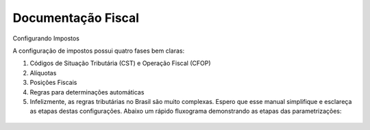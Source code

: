 Documentação Fiscal
===================

Configurando Impostos

A configuração de impostos possui quatro fases bem claras:

1. Códigos de Situação Tributária (CST) e Operação Fiscal (CFOP)
2. Alíquotas
3. Posições Fiscais
4. Regras para determinações automáticas
5. Infelizmente, as regras tributárias no Brasil são muito complexas. Espero que esse manual simplifique e esclareça as etapas destas configurações. Abaixo um rápido fluxograma demonstrando as etapas das parametrizações:

.. figure:: images/fiscal_doc_1.png